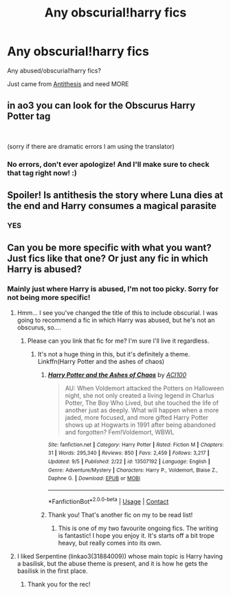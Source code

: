 #+TITLE: Any obscurial!harry fics

* Any obscurial!harry fics
:PROPERTIES:
:Author: BackwardsDaydream
:Score: 10
:DateUnix: 1599592259.0
:DateShort: 2020-Sep-08
:END:
Any abused/obscurial!harry fics?

Just came from [[https://archiveofourown.org/works/7322935?view_full_work=true][Antithesis]] and need MORE


** in ao3 you can look for the Obscurus Harry Potter tag

​

(sorry if there are dramatic errors I am using the translator)
:PROPERTIES:
:Author: a_blue_flower
:Score: 2
:DateUnix: 1599615076.0
:DateShort: 2020-Sep-09
:END:

*** No errors, don't ever apologize! And I'll make sure to check that tag right now! :)
:PROPERTIES:
:Author: BackwardsDaydream
:Score: 1
:DateUnix: 1599630352.0
:DateShort: 2020-Sep-09
:END:


** Spoiler! Is antithesis the story where Luna dies at the end and Harry consumes a magical parasite
:PROPERTIES:
:Author: Vozmozhnoh
:Score: 2
:DateUnix: 1599632407.0
:DateShort: 2020-Sep-09
:END:

*** YES
:PROPERTIES:
:Author: BackwardsDaydream
:Score: 1
:DateUnix: 1599636307.0
:DateShort: 2020-Sep-09
:END:


** Can you be more specific with what you want? Just fics like that one? Or just any fic in which Harry is abused?
:PROPERTIES:
:Author: LordThomasBlack
:Score: 2
:DateUnix: 1599669147.0
:DateShort: 2020-Sep-09
:END:

*** Mainly just where Harry is abused, I'm not too picky. Sorry for not being more specific!
:PROPERTIES:
:Author: BackwardsDaydream
:Score: 1
:DateUnix: 1599670799.0
:DateShort: 2020-Sep-09
:END:

**** Hmm... I see you've changed the title of this to include obscurial. I was going to recommend a fic in which Harry was abused, but he's not an obscurus, so....
:PROPERTIES:
:Author: LordThomasBlack
:Score: 2
:DateUnix: 1599707018.0
:DateShort: 2020-Sep-10
:END:

***** Please can you link that fic for me? I'm sure I'll live it regardless.
:PROPERTIES:
:Author: BackwardsDaydream
:Score: 1
:DateUnix: 1599722755.0
:DateShort: 2020-Sep-10
:END:

****** It's not a huge thing in this, but it's definitely a theme. Linkffn(Harry Potter and the ashes of chaos)
:PROPERTIES:
:Author: LordThomasBlack
:Score: 2
:DateUnix: 1599770249.0
:DateShort: 2020-Sep-11
:END:

******* [[https://www.fanfiction.net/s/13507192/1/][*/Harry Potter and the Ashes of Chaos/*]] by [[https://www.fanfiction.net/u/11142828/ACI100][/ACI100/]]

#+begin_quote
  AU: When Voldemort attacked the Potters on Halloween night, she not only created a living legend in Charlus Potter, The Boy Who Lived, but she touched the life of another just as deeply. What will happen when a more jaded, more focused, and more gifted Harry Potter shows up at Hogwarts in 1991 after being abandoned and forgotten? Fem!Voldemort, WBWL
#+end_quote

^{/Site/:} ^{fanfiction.net} ^{*|*} ^{/Category/:} ^{Harry} ^{Potter} ^{*|*} ^{/Rated/:} ^{Fiction} ^{M} ^{*|*} ^{/Chapters/:} ^{31} ^{*|*} ^{/Words/:} ^{295,340} ^{*|*} ^{/Reviews/:} ^{850} ^{*|*} ^{/Favs/:} ^{2,459} ^{*|*} ^{/Follows/:} ^{3,217} ^{*|*} ^{/Updated/:} ^{9/5} ^{*|*} ^{/Published/:} ^{2/22} ^{*|*} ^{/id/:} ^{13507192} ^{*|*} ^{/Language/:} ^{English} ^{*|*} ^{/Genre/:} ^{Adventure/Mystery} ^{*|*} ^{/Characters/:} ^{Harry} ^{P.,} ^{Voldemort,} ^{Blaise} ^{Z.,} ^{Daphne} ^{G.} ^{*|*} ^{/Download/:} ^{[[http://www.ff2ebook.com/old/ffn-bot/index.php?id=13507192&source=ff&filetype=epub][EPUB]]} ^{or} ^{[[http://www.ff2ebook.com/old/ffn-bot/index.php?id=13507192&source=ff&filetype=mobi][MOBI]]}

--------------

*FanfictionBot*^{2.0.0-beta} | [[https://github.com/FanfictionBot/reddit-ffn-bot/wiki/Usage][Usage]] | [[https://www.reddit.com/message/compose?to=tusing][Contact]]
:PROPERTIES:
:Author: FanfictionBot
:Score: 1
:DateUnix: 1599770265.0
:DateShort: 2020-Sep-11
:END:


******* Thank you! That's another fic on my to be read list!
:PROPERTIES:
:Author: BackwardsDaydream
:Score: 1
:DateUnix: 1599808820.0
:DateShort: 2020-Sep-11
:END:

******** This is one of my two favourite ongoing fics. The writing is fantastic! I hope you enjoy it. It's starts off a bit trope heavy, but really comes into its own.
:PROPERTIES:
:Author: LordThomasBlack
:Score: 2
:DateUnix: 1599852276.0
:DateShort: 2020-Sep-11
:END:


**** I liked Serpentine (linkao3(31884009)) whose main topic is Harry having a basilisk, but the abuse theme is present, and it is how he gets the basilisk in the first place.
:PROPERTIES:
:Author: gwa_is_amazing
:Score: 1
:DateUnix: 1599730854.0
:DateShort: 2020-Sep-10
:END:

***** Thank you for the rec!
:PROPERTIES:
:Author: BackwardsDaydream
:Score: 1
:DateUnix: 1599759049.0
:DateShort: 2020-Sep-10
:END:
